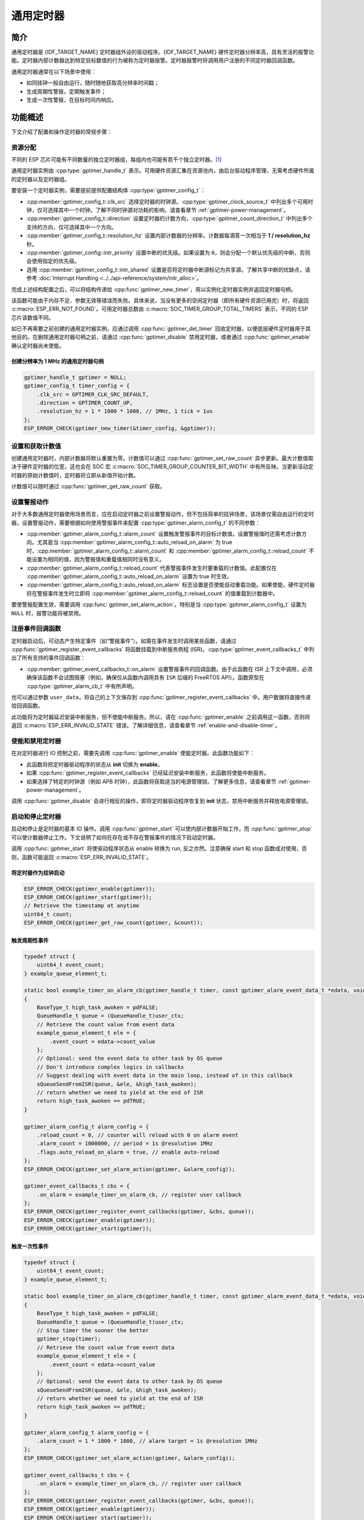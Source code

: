 通用定时器
=====================

简介
-----------------

通用定时器是 {IDF_TARGET_NAME} 定时器组外设的驱动程序。{IDF_TARGET_NAME} 硬件定时器分辨率高，具有灵活的报警功能。定时器内部计数器达到特定目标数值的行为被称为定时器报警。定时器报警时将调用用户注册的不同定时器回调函数。

通用定时器通常在以下场景中使用：

-  如同挂钟一般自由运行，随时随地获取高分辨率时间戳；
-  生成周期性警报，定期触发事件；
-  生成一次性警报，在目标时间内响应。

功能概述
-----------------

下文介绍了配置和操作定时器的常规步骤：

.. list::

    - :ref:`gptimer-resource-allocation` - 获取定时器句柄应设置的参数，以及如何在通用定时器完成工作时回收资源。
    - :ref:`set-and-get-count-value` - 如何强制定时器从起点开始计数，以及如何随时获取计数值。
    - :ref:`set-up-alarm-action` - 启动警报事件应设置的参数。
    - :ref:`gptimer-register-event-callbacks` - 如何将用户的特定代码挂载到警报事件回调函数。
    - :ref:`enable-and-disable-timer` - 如何使能和禁用定时器。
    - :ref:`start-and-stop-timer` - 通过不同报警行为启动定时器的典型使用场景。
    :SOC_ETM_SUPPORTED and SOC_TIMER_SUPPORT_ETM: - :ref:`gptimer-etm-event-and-task` - 定时器提供了哪些事件和任务可以连接到 ETM 通道上。
    - :ref:`gptimer-power-management` - 选择不同的时钟源将会如何影响功耗。
    - :ref:`gptimer-iram-safe` - 在 cache 禁用的情况下，如何更好地让定时器处理中断事务以及实现 IO 控制功能。
    - :ref:`gptimer-thread-safety` - 驱动程序保证哪些 API 线程安全。
    - :ref:`gptimer-kconfig-options` - 支持的 Kconfig 选项，这些选项会对驱动程序行为产生不同影响。

.. _gptimer-resource-allocation:

资源分配
^^^^^^^^^^^^^^^^^^

不同的 ESP 芯片可能有不同数量的独立定时器组，每组内也可能有若干个独立定时器。[1]_

通用定时器实例由 :cpp:type:`gptimer_handle_t` 表示。可用硬件资源汇集在资源池内，由后台驱动程序管理，无需考虑硬件所属的定时器以及定时器组。

要安装一个定时器实例，需要提前提供配置结构体 :cpp:type:`gptimer_config_t`：

-  :cpp:member:`gptimer_config_t::clk_src` 选择定时器的时钟源。:cpp:type:`gptimer_clock_source_t` 中列出多个可用时钟，仅可选择其中一个时钟。了解不同时钟源对功耗的影响，请查看章节 :ref:`gptimer-power-management`。

-  :cpp:member:`gptimer_config_t::direction` 设置定时器的计数方向，:cpp:type:`gptimer_count_direction_t` 中列出多个支持的方向，仅可选择其中一个方向。

-  :cpp:member:`gptimer_config_t::resolution_hz` 设置内部计数器的分辨率。计数器每滴答一次相当于 **1 / resolution_hz** 秒。

-  :cpp:member:`gptimer_config::intr_priority` 设置中断的优先级。如果设置为 ``0``，则会分配一个默认优先级的中断，否则会使用指定的优先级。

-  选用 :cpp:member:`gptimer_config_t::intr_shared` 设置是否将定时器中断源标记为共享源。了解共享中断的优缺点，请参考 :doc:`Interrupt Handling <../../api-reference/system/intr_alloc>`。

完成上述结构配置之后，可以将结构传递给 :cpp:func:`gptimer_new_timer`，用以实例化定时器实例并返回定时器句柄。

该函数可能由于内存不足、参数无效等错误而失败。具体来说，当没有更多的空闲定时器（即所有硬件资源已用完）时，将返回 :c:macro:`ESP_ERR_NOT_FOUND`。可用定时器总数由 :c:macro:`SOC_TIMER_GROUP_TOTAL_TIMERS` 表示，不同的 ESP 芯片该数值不同。

如已不再需要之前创建的通用定时器实例，应通过调用 :cpp:func:`gptimer_del_timer` 回收定时器，以便底层硬件定时器用于其他目的。在删除通用定时器句柄之前，请通过 :cpp:func:`gptimer_disable` 禁用定时器，或者通过 :cpp:func:`gptimer_enable` 确认定时器尚未使能。

创建分辨率为 1 MHz 的通用定时器句柄
~~~~~~~~~~~~~~~~~~~~~~~~~~~~~~~~~~~~~~~~~~~~~~~~~~

.. code:: c

   gptimer_handle_t gptimer = NULL;
   gptimer_config_t timer_config = {
       .clk_src = GPTIMER_CLK_SRC_DEFAULT,
       .direction = GPTIMER_COUNT_UP,
       .resolution_hz = 1 * 1000 * 1000, // 1MHz, 1 tick = 1us
   };
   ESP_ERROR_CHECK(gptimer_new_timer(&timer_config, &gptimer));

.. _set-and-get-count-value:

设置和获取计数值
^^^^^^^^^^^^^^^^^^^^^^^^^

创建通用定时器时，内部计数器将默认重置为零。计数值可以通过 :cpp:func:`gptimer_set_raw_count` 异步更新。最大计数值取决于硬件定时器的位宽，这也会在 SOC 宏 :c:macro:`SOC_TIMER_GROUP_COUNTER_BIT_WIDTH` 中有所反映。当更新活动定时器的原始计数值时，定时器将立即从新值开始计数。

计数值可以随时通过 :cpp:func:`gptimer_get_raw_count` 获取。

.. _set-up-alarm-action:

设置警报动作
^^^^^^^^^^^^^^^^^^^^^^^^^^^^^

对于大多数通用定时器使用场景而言，应在启动定时器之前设置警报动作，但不包括简单的挂钟场景，该场景仅需自由运行的定时器。设置警报动作，需要根据如何使用警报事件来配置 :cpp:type:`gptimer_alarm_config_t` 的不同参数：

-  :cpp:member:`gptimer_alarm_config_t::alarm_count` 设置触发警报事件的目标计数值。设置警报值时还需考虑计数方向。尤其是当 :cpp:member:`gptimer_alarm_config_t::auto_reload_on_alarm` 为 true 时，:cpp:member:`gptimer_alarm_config_t::alarm_count` 和 :cpp:member:`gptimer_alarm_config_t::reload_count` 不能设置为相同的值，因为警报值和重载值相同时没有意义。

-  :cpp:member:`gptimer_alarm_config_t::reload_count` 代表警报事件发生时要重载的计数值。此配置仅在 :cpp:member:`gptimer_alarm_config_t::auto_reload_on_alarm` 设置为 true 时生效。

-  :cpp:member:`gptimer_alarm_config_t::auto_reload_on_alarm` 标志设置是否使能自动重载功能。如果使能，硬件定时器将在警报事件发生时立即将 :cpp:member:`gptimer_alarm_config_t::reload_count` 的值重载到计数器中。

要使警报配置生效，需要调用 :cpp:func:`gptimer_set_alarm_action`。特别是当 :cpp:type:`gptimer_alarm_config_t` 设置为 ``NULL`` 时，报警功能将被禁用。

.. 注解::

    如果警报值已设置且定时器超过该值，则会立即触发警报。

.. _gptimer-register-event-callbacks:

注册事件回调函数
^^^^^^^^^^^^^^^^^^^^^^^^

定时器启动后，可动态产生特定事件（如“警报事件”）。如需在事件发生时调用某些函数，请通过 :cpp:func:`gptimer_register_event_callbacks` 将函数挂载到中断服务例程 (ISR)。:cpp:type:`gptimer_event_callbacks_t` 中列出了所有支持的事件回调函数：

-  :cpp:member:`gptimer_event_callbacks_t::on_alarm` 设置警报事件的回调函数。由于此函数在 ISR 上下文中调用，必须确保该函数不会试图阻塞（例如，确保仅从函数内调用具有 ``ISR`` 后缀的 FreeRTOS API）。函数原型在 :cpp:type:`gptimer_alarm_cb_t` 中有所声明。

也可以通过参数 ``user_data``，将自己的上下文保存到 :cpp:func:`gptimer_register_event_callbacks` 中。用户数据将直接传递给回调函数。

此功能将为定时器延迟安装中断服务，但不使能中断服务。所以，请在 :cpp:func:`gptimer_enable` 之前调用这一函数，否则将返回 :c:macro:`ESP_ERR_INVALID_STATE` 错误。了解详细信息，请查看章节 :ref:`enable-and-disable-timer`。

.. _enable-and-disable-timer:

使能和禁用定时器
^^^^^^^^^^^^^^^^^^^^^^^^^^^^^

在对定时器进行 IO 控制之前，需要先调用 :cpp:func:`gptimer_enable` 使能定时器。此函数功能如下：

* 此函数将把定时器驱动程序的状态从 **init** 切换为 **enable**。
* 如果 :cpp:func:`gptimer_register_event_callbacks` 已经延迟安装中断服务，此函数将使能中断服务。
* 如果选择了特定的时钟源（例如 APB 时钟），此函数将获取适当的电源管理锁。了解更多信息，请查看章节 :ref:`gptimer-power-management`。

调用 :cpp:func:`gptimer_disable` 会进行相反的操作，即将定时器驱动程序恢复到 **init** 状态，禁用中断服务并释放电源管理锁。

.. _start-and-stop-timer:

启动和停止定时器
^^^^^^^^^^^^^^^^

启动和停止是定时器的基本 IO 操作。调用 :cpp:func:`gptimer_start` 可以使内部计数器开始工作，而 :cpp:func:`gptimer_stop` 可以使计数器停止工作。下文说明了如何在存在或不存在警报事件的情况下启动定时器。

调用 :cpp:func:`gptimer_start` 将使驱动程序状态从 enable 转换为 run, 反之亦然。注意确保 start 和 stop 函数成对使用，否则，函数可能返回 :c:macro:`ESP_ERR_INVALID_STATE`。

将定时器作为挂钟启动
~~~~~~~~~~~~~~~~~~~~~~~~~~~~~~~~~~~~~~

.. code:: c

    ESP_ERROR_CHECK(gptimer_enable(gptimer));
    ESP_ERROR_CHECK(gptimer_start(gptimer));
    // Retrieve the timestamp at anytime
    uint64_t count;
    ESP_ERROR_CHECK(gptimer_get_raw_count(gptimer, &count));

触发周期性事件
~~~~~~~~~~~~~~~~~~~~~~~~~

.. code:: c

    typedef struct {
        uint64_t event_count;
    } example_queue_element_t;

    static bool example_timer_on_alarm_cb(gptimer_handle_t timer, const gptimer_alarm_event_data_t *edata, void *user_ctx)
    {
        BaseType_t high_task_awoken = pdFALSE;
        QueueHandle_t queue = (QueueHandle_t)user_ctx;
        // Retrieve the count value from event data
        example_queue_element_t ele = {
            .event_count = edata->count_value
        };
        // Optional: send the event data to other task by OS queue
        // Don't introduce complex logics in callbacks
        // Suggest dealing with event data in the main loop, instead of in this callback
        xQueueSendFromISR(queue, &ele, &high_task_awoken);
        // return whether we need to yield at the end of ISR
        return high_task_awoken == pdTRUE;
    }

    gptimer_alarm_config_t alarm_config = {
        .reload_count = 0, // counter will reload with 0 on alarm event
        .alarm_count = 1000000, // period = 1s @resolution 1MHz
        .flags.auto_reload_on_alarm = true, // enable auto-reload
    };
    ESP_ERROR_CHECK(gptimer_set_alarm_action(gptimer, &alarm_config));

    gptimer_event_callbacks_t cbs = {
        .on_alarm = example_timer_on_alarm_cb, // register user callback
    };
    ESP_ERROR_CHECK(gptimer_register_event_callbacks(gptimer, &cbs, queue));
    ESP_ERROR_CHECK(gptimer_enable(gptimer));
    ESP_ERROR_CHECK(gptimer_start(gptimer));

触发一次性事件
~~~~~~~~~~~~~~~~~~~~~~~~~~~~~~~

.. code:: c

    typedef struct {
        uint64_t event_count;
    } example_queue_element_t;

    static bool example_timer_on_alarm_cb(gptimer_handle_t timer, const gptimer_alarm_event_data_t *edata, void *user_ctx)
    {
        BaseType_t high_task_awoken = pdFALSE;
        QueueHandle_t queue = (QueueHandle_t)user_ctx;
        // Stop timer the sooner the better
        gptimer_stop(timer);
        // Retrieve the count value from event data
        example_queue_element_t ele = {
            .event_count = edata->count_value
        };
        // Optional: send the event data to other task by OS queue
        xQueueSendFromISR(queue, &ele, &high_task_awoken);
        // return whether we need to yield at the end of ISR
        return high_task_awoken == pdTRUE;
    }

    gptimer_alarm_config_t alarm_config = {
        .alarm_count = 1 * 1000 * 1000, // alarm target = 1s @resolution 1MHz
    };
    ESP_ERROR_CHECK(gptimer_set_alarm_action(gptimer, &alarm_config));

    gptimer_event_callbacks_t cbs = {
        .on_alarm = example_timer_on_alarm_cb, // register user callback
    };
    ESP_ERROR_CHECK(gptimer_register_event_callbacks(gptimer, &cbs, queue));
    ESP_ERROR_CHECK(gptimer_enable(gptimer));
    ESP_ERROR_CHECK(gptimer_start(gptimer));

警报值动态更新
~~~~~~~~~~~~~~~~~~~~~~~~~~~~~~~

通过更改 :cpp:member:`gptimer_alarm_event_data_t::alarm_value`，可以在 ISR 程序回调中动态更新警报值。警报值将在回调函数返回后更新。

.. code:: c

    typedef struct {
        uint64_t event_count;
    } example_queue_element_t;

    static bool example_timer_on_alarm_cb(gptimer_handle_t timer, const gptimer_alarm_event_data_t *edata, void *user_ctx)
    {
        BaseType_t high_task_awoken = pdFALSE;
        QueueHandle_t queue = (QueueHandle_t)user_data;
        // Retrieve the count value from event data
        example_queue_element_t ele = {
            .event_count = edata->count_value
        };
        // Optional: send the event data to other task by OS queue
        xQueueSendFromISR(queue, &ele, &high_task_awoken);
        // reconfigure alarm value
        gptimer_alarm_config_t alarm_config = {
            .alarm_count = edata->alarm_value + 1000000, // alarm in next 1s
        };
        gptimer_set_alarm_action(timer, &alarm_config);
        // return whether we need to yield at the end of ISR
        return high_task_awoken == pdTRUE;
    }

    gptimer_alarm_config_t alarm_config = {
        .alarm_count = 1000000, // initial alarm target = 1s @resolution 1MHz
    };
    ESP_ERROR_CHECK(gptimer_set_alarm_action(gptimer, &alarm_config));

    gptimer_event_callbacks_t cbs = {
        .on_alarm = example_timer_on_alarm_cb, // register user callback
    };
    ESP_ERROR_CHECK(gptimer_register_event_callbacks(gptimer, &cbs, queue));
    ESP_ERROR_CHECK(gptimer_enable(gptimer));
    ESP_ERROR_CHECK(gptimer_start(gptimer, &alarm_config));


.. only:: SOC_ETM_SUPPORTED and SOC_TIMER_SUPPORT_ETM

    .. _gptimer-etm-event-and-task:

    ETM 事件与任务
    ^^^^^^^^^^^^^^

    定时器可以产生多种事件，这些事件可以连接到 :doc:`ETM </api-reference/peripherals/etm>` 模块。:cpp:type:`gptimer_etm_event_type_t` 中列出了定时器能够产生的事件类型。用户可以通过调用 :cpp:func:`gptimer_new_etm_event` 来获得相应事件的 ETM event 句柄。同样地，定时器还公开了一些可被其他事件触发然后自动执行的任务。:cpp:type:`gptimer_etm_task_type_t` 中列出了定时器能够支持的任务类型。 用户可以通过调用 :cpp:func:`gptimer_new_etm_task` 来获得相应任务的 ETM task 句柄。

    关于如何将定时器事件和任务连接到 ETM 通道中，请参阅 :doc:`ETM </api-reference/peripherals/etm>` 文档。

    .. _gptimer-power-management:

.. only:: not SOC_ETM_SUPPORTED or not SOC_TIMER_SUPPORT_ETM

    .. _gptimer-power-management:

电源管理
^^^^^^^^

有些电源管理的策略会在某些时刻关闭时钟源，或者改变时钟源的频率，以求降低功耗。比如在启用 DFS 后， APB 时钟源会降低频率。如果浅睡眠（light sleep） 模式也被开启， PLL 和 XTAL 时钟都会被默认关闭，从而导致 GPTimer 的计时不准确。

驱动程序会根据具体的时钟源选择，通过创建不同的电源锁来避免上述情况的发生。驱动会在 :cpp:func:`gptimer_enable` 函数中增加电源锁的引用计数，并在 :cpp:func:`gptimer_disable` 函数中减少电源锁的引用计数，从而保证了在 :cpp:func:`gptimer_enable` 和 :cpp:func:`gptimer_disable` 之间， GPTimer 的时钟源始处于稳定工作的状态。

.. _gptimer-iram-safe:

IRAM 安全
^^^^^^^^^^^^^^^^^^

默认情况下，当 cache 因写入或擦除 flash 等原因而被禁用时，通用定时器的中断服务将会延迟，造成警报中断无法及时执行。在实时应用程序中通常需要避免这一情况发生。

调用 Kconfig 选项 :ref:`CONFIG_GPTIMER_ISR_IRAM_SAFE` 可实现如下功能：

-  即使禁用 cache 也可使能正在运行的中断
-  将 ISR 使用的所有函数放入 IRAM [2]_
-  将驱动程序对象放入 DRAM（以防意外映射到 PSRAM）

这将允许中断在 cache 禁用时运行，但会增加 IRAM 使用量。

调用另一 Kconfig 选项 :ref:`CONFIG_GPTIMER_CTRL_FUNC_IN_IRAM` 也可将常用的 IO 控制功能放入 IRAM，以便这些函数在 cache 禁用时也能执行。常用的 IO 控制功能如下：

- :cpp:func:`gptimer_start`
- :cpp:func:`gptimer_stop`
- :cpp:func:`gptimer_get_raw_count`
- :cpp:func:`gptimer_set_raw_count`
- :cpp:func:`gptimer_set_alarm_action`

.. _gptimer-thread-safety:

线程安全
^^^^^^^^

驱动提供的所有 API 都是线程安全的。使用时，可以直接从不同的 RTOS 任务中调用此类函数，无需额外锁保护。以下这些函数还支持在中断上下文中运行。

- :cpp:func:`gptimer_start`
- :cpp:func:`gptimer_stop`
- :cpp:func:`gptimer_get_raw_count`
- :cpp:func:`gptimer_set_raw_count`
- :cpp:func:`gptimer_get_captured_count`
- :cpp:func:`gptimer_set_alarm_action`

.. _gptimer-kconfig-options:

Kconfig 选项
^^^^^^^^^^^^^^^^^^^^^^

- :ref:`CONFIG_GPTIMER_CTRL_FUNC_IN_IRAM` 控制着定时器控制函数的存放位置（IRAM 或 flash）。
- :ref:`CONFIG_GPTIMER_ISR_HANDLER_IN_IRAM` 控制着定时器中断处理函数的存放位置（IRAM 或 flash）。
- :ref:`CONFIG_GPTIMER_ISR_IRAM_SAFE` 控制着中断处理函数是否需要在 cache 关闭的时候被屏蔽掉。更多信息，请参阅 :ref:`gptimer-iram-safe`。
- :ref:`CONFIG_GPTIMER_ENABLE_DEBUG_LOG` 用于启用调试日志输出。启用这一选项将增加固件二进制文件大小。

应用示例
------------------

.. list::

    - 示例 :example:`peripherals/timer_group/gptimer` 中列出了通用定时器的典型用例。
    :SOC_TIMER_SUPPORT_ETM: - 示例 :example:`peripherals/timer_group/gptimer_capture_hc_sr04` 展示了如何在 ETM 模块的帮助下，用定时器捕获外部事件的时间戳。

API 参考
-------------------

.. include-build-file:: inc/gptimer.inc
.. include-build-file:: inc/gptimer_etm.inc
.. include-build-file:: inc/gptimer_types.inc
.. include-build-file:: inc/timer_types.inc

.. [1]
   不同 ESP 芯片系列的通用定时器实例数量可能不同。了解详细信息，请参考《{IDF_TARGET_NAME} 技术参考手册》 > 章节定时器组 (TIMG) [`PDF <{IDF_TARGET_TRM_CN_URL}#timg>`__]。驱动程序对通道申请数量不做限制，但当硬件资源用尽时，驱动程序将返回错误。在分配资源时，请务必检查返回值（例如 :cpp:func:`gptimer_new_timer`）。

.. [2]
   :cpp:member:`gptimer_event_callbacks_t::on_alarm` 回调函数和这一函数调用的函数也需放在 IRAM 中，请自行处理。

